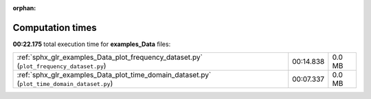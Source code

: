 
:orphan:

.. _sphx_glr_examples_Data_sg_execution_times:

Computation times
=================
**00:22.175** total execution time for **examples_Data** files:

+---------------------------------------------------------------------------------------------+-----------+--------+
| :ref:`sphx_glr_examples_Data_plot_frequency_dataset.py` (``plot_frequency_dataset.py``)     | 00:14.838 | 0.0 MB |
+---------------------------------------------------------------------------------------------+-----------+--------+
| :ref:`sphx_glr_examples_Data_plot_time_domain_dataset.py` (``plot_time_domain_dataset.py``) | 00:07.337 | 0.0 MB |
+---------------------------------------------------------------------------------------------+-----------+--------+
